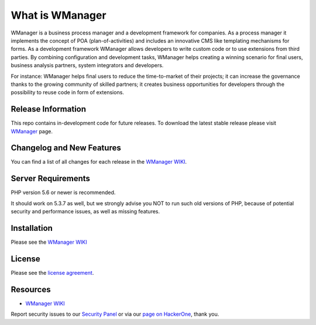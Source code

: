 ###################
What is WManager
###################

WManager is a business process manager and a development framework for companies.
As a process manager it implements the concept of POA (plan-of-activities) 
and includes an innovative CMS like templating mechanisms for forms. 
As a development framework WManager allows developers to write custom code 
or to use extensions from third parties. By combining configuration and development tasks,
WManager helps creating a winning scenario for final users, business analysis partners, 
system integrators  and developers. 

For instance: WManager helps final users to reduce the time-to-market of their projects;
it can increase the governance thanks to the growing community of skilled partners; 
it creates business opportunities for developers through the possibility to reuse code in 
form of extensions.


*******************
Release Information
*******************

This repo contains in-development code for future releases. To download the
latest stable release please visit `WManager
<http://wmanager.org/>`_ page.

**************************
Changelog and New Features
**************************

You can find a list of all changes for each release in the `WManager WIKI
<http://wiki.wmanager.org>`_.

*******************
Server Requirements
*******************

PHP version 5.6 or newer is recommended.

It should work on 5.3.7 as well, but we strongly advise you NOT to run
such old versions of PHP, because of potential security and performance
issues, as well as missing features.

************
Installation
************

Please see the `WManager WIKI <http://wiki.wmanager.org>`_

*******
License
*******

Please see the `license
agreement <https://github.com/xxx>`_.

*********
Resources
*********

-  `WManager WIKI <http://wmanager.org>`_

Report security issues to our `Security Panel <mailto:security@codeigniter.com>`_
or via our `page on HackerOne <https://hackerone.com/codeigniter>`_, thank you.

